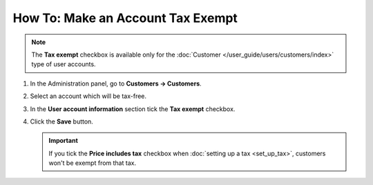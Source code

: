 **********************************
How To: Make an Account Tax Exempt
**********************************

.. note::

    The **Tax exempt** checkbox is available only for the :doc:`Customer </user_guide/users/customers/index>` type of user accounts. 

#. In the Administration panel, go to **Customers → Customers**.

#. Select an account which will be tax-free.

#. In the **User account information** section tick the **Tax exempt** checkbox.

#. Click the **Save** button.

   .. important::

       If you tick the **Price includes tax** checkbox when :doc:`setting up a tax <set_up_tax>`, customers won't be exempt from that tax.

   .. image:: img/tax_exempt.png
       :align: center
       :alt: Tick the Tax Exempt checkbox to make the customer exempt from taxes.
